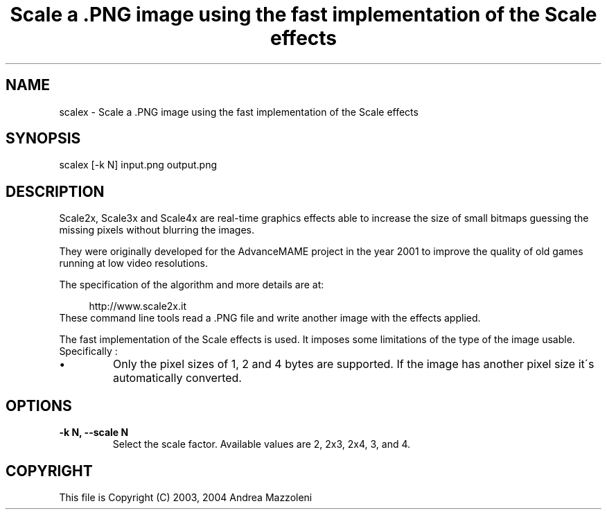 .TH "Scale a .PNG image using the fast implementation of the Scale effects" 1
.SH NAME
scalex \- Scale a .PNG image using the fast implementation of the Scale effects
.SH SYNOPSIS 
scalex [\-k N] input.png output.png
.PD 0
.PP
.PD
.SH DESCRIPTION 
Scale2x, Scale3x and Scale4x are real\-time graphics effects
able to increase the size of small bitmaps guessing the
missing pixels without blurring the images.
.PP
They were originally developed for the AdvanceMAME project
in the year 2001 to improve the quality of old games running
at low video resolutions.
.PP
The specification of the algorithm and more details are at:
.PP
.RS 4
http://www.scale2x.it
.PD 0
.PP
.PD
.RE
.PP
These command line tools read a .PNG file and write another
image with the effects applied.
.PP
The fast implementation of the Scale effects is used. It imposes
some limitations of the type of the image usable. Specifically :
.PD 0
.IP \(bu
Only the pixel sizes of 1, 2 and 4 bytes are supported. If the
image has another pixel size it\'s automatically converted.
.PD
.SH OPTIONS 
.TP
.B \-k N, \-\-scale N
Select the scale factor. Available values are 2, 2x3,
2x4, 3, and 4.
.SH COPYRIGHT 
This file is Copyright (C) 2003, 2004 Andrea Mazzoleni
